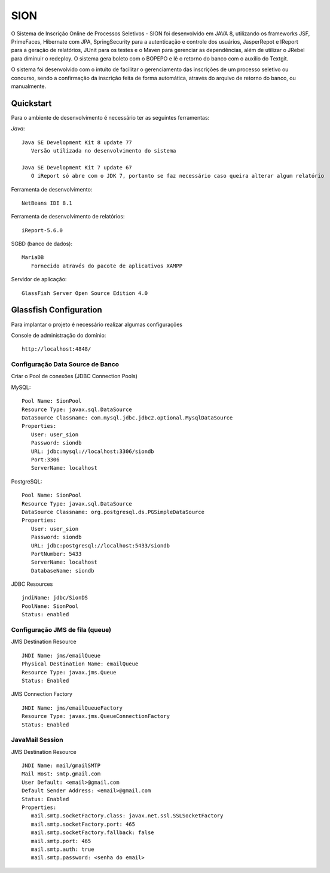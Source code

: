 SION
=======

O Sistema de Inscrição Online de Processos Seletivos - SION foi desenvolvido em JAVA 8, utilizando os frameworks JSF, PrimeFaces, Hibernate com JPA, SpringSecurity para a autenticação e controle dos usuários, JasperRepot e IReport para a geração de relatórios, JUnit para os testes e o Maven para gerenciar as dependências, além de utilizar o JRebel para diminuir o redeploy. O sistema gera boleto com o BOPEPO e lê o retorno do banco com o auxilio do Textgit.

O sistema foi desenvolvido com o intuito de facilitar o gerenciamento das inscrições de um processo seletivo ou concurso, sendo a  confirmação da inscrição feita de forma automática, através do arquivo de retorno do banco, ou manualmente.


Quickstart
----------

Para o ambiente de desenvolvimento é necessário ter as seguintes ferramentas:

`Java`::

   Java SE Development Kit 8 update 77
      Versão utilizada no desenvolvimento do sistema

   Java SE Development Kit 7 update 67
      O iReport só abre com o JDK 7, portanto se faz necessário caso queira alterar algum relatório

Ferramenta de desenvolvimento::

   NetBeans IDE 8.1

Ferramenta de desenvolvimento de relatórios::

   iReport-5.6.0
   
SGBD (banco de dados)::

   MariaDB
      Fornecido através do pacote de aplicativos XAMPP

Servidor de aplicação::

   GlassFish Server Open Source Edition 4.0

Glassfish Configuration
-----------------------

Para implantar o projeto é necessário realizar algumas configurações

Console de administração do domínio::

   http://localhost:4848/

Configuração Data Source de Banco
~~~~~~~~~~~~~~~~~~~~~~~~~~~~~~~~~

Criar o Pool de conexões (JDBC Connection Pools) ::

MySQL::

   Pool Name: SionPool
   Resource Type: javax.sql.DataSource
   DataSource Classname: com.mysql.jdbc.jdbc2.optional.MysqlDataSource
   Properties:
      User: user_sion
      Password: siondb
      URL: jdbc:mysql://localhost:3306/siondb
      Port:3306
      ServerName: localhost

PostgreSQL::

   Pool Name: SionPool
   Resource Type: javax.sql.DataSource
   DataSource Classname: org.postgresql.ds.PGSimpleDataSource
   Properties:
      User: user_sion
      Password: siondb
      URL: jdbc:postgresql://localhost:5433/siondb
      PortNumber: 5433
      ServerName: localhost
      DatabaseName: siondb

JDBC Resources ::

   jndiName: jdbc/SionDS
   PoolNane: SionPool
   Status: enabled

Configuração JMS de fila (queue)
~~~~~~~~~~~~~~~~~~~~~~~~~~~~~~~~

JMS Destination Resource ::

   JNDI Name: jms/emailQueue
   Physical Destination Name: emailQueue
   Resource Type: javax.jms.Queue
   Status: Enabled

JMS Connection Factory ::

   JNDI Name: jms/emailQueueFactory
   Resource Type: javax.jms.QueueConnectionFactory
   Status: Enabled

JavaMail Session
~~~~~~~~~~~~~~~~

JMS Destination Resource ::

   JNDI Name: mail/gmailSMTP
   Mail Host: smtp.gmail.com
   User Default: <email>@gmail.com
   Default Sender Address: <email>@gmail.com
   Status: Enabled
   Properties:
      mail.smtp.socketFactory.class: javax.net.ssl.SSLSocketFactory
      mail.smtp.socketFactory.port: 465
      mail.smtp.socketFactory.fallback: false
      mail.smtp.port: 465
      mail.smtp.auth: true
      mail.smtp.password: <senha do email>
